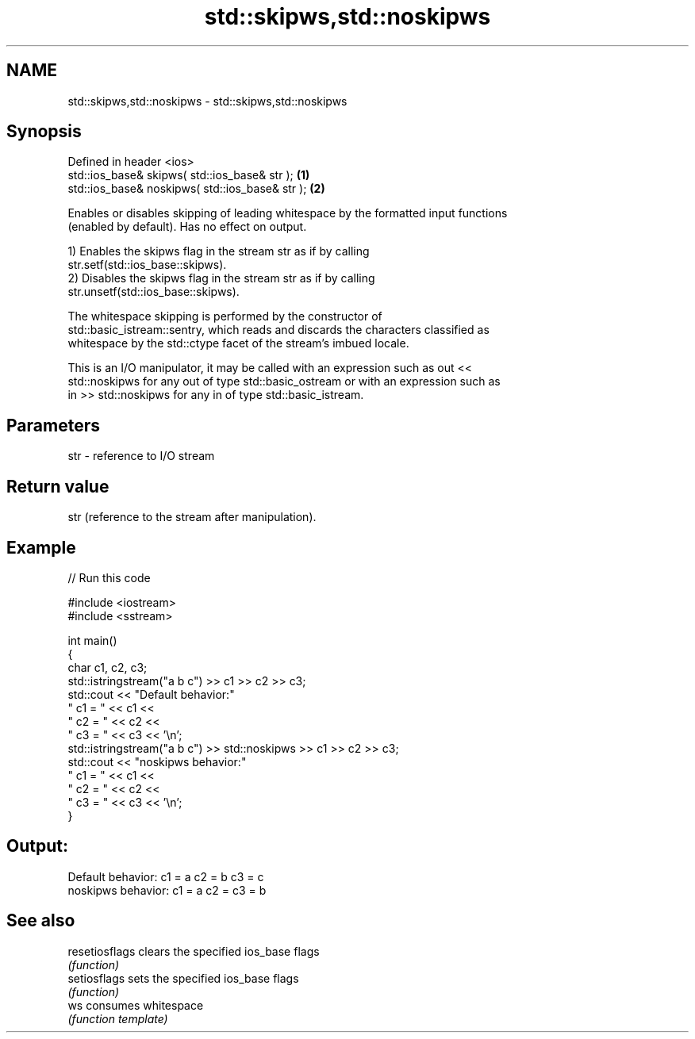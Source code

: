 .TH std::skipws,std::noskipws 3 "2024.06.10" "http://cppreference.com" "C++ Standard Libary"
.SH NAME
std::skipws,std::noskipws \- std::skipws,std::noskipws

.SH Synopsis
   Defined in header <ios>
   std::ios_base& skipws( std::ios_base& str );   \fB(1)\fP
   std::ios_base& noskipws( std::ios_base& str ); \fB(2)\fP

   Enables or disables skipping of leading whitespace by the formatted input functions
   (enabled by default). Has no effect on output.

   1) Enables the skipws flag in the stream str as if by calling
   str.setf(std::ios_base::skipws).
   2) Disables the skipws flag in the stream str as if by calling
   str.unsetf(std::ios_base::skipws).

   The whitespace skipping is performed by the constructor of
   std::basic_istream::sentry, which reads and discards the characters classified as
   whitespace by the std::ctype facet of the stream's imbued locale.

   This is an I/O manipulator, it may be called with an expression such as out <<
   std::noskipws for any out of type std::basic_ostream or with an expression such as
   in >> std::noskipws for any in of type std::basic_istream.

.SH Parameters

   str - reference to I/O stream

.SH Return value

   str (reference to the stream after manipulation).

.SH Example

   
// Run this code

 #include <iostream>
 #include <sstream>
  
 int main()
 {
     char c1, c2, c3;
     std::istringstream("a b c") >> c1 >> c2 >> c3;
     std::cout << "Default  behavior:"
                  " c1 = " << c1 <<
                  " c2 = " << c2 <<
                  " c3 = " << c3 << '\\n';
     std::istringstream("a b c") >> std::noskipws >> c1 >> c2 >> c3;
     std::cout << "noskipws behavior:"
                  " c1 = " << c1 <<
                  " c2 = " << c2 <<
                  " c3 = " << c3 << '\\n';
 }

.SH Output:

 Default  behavior: c1 = a c2 = b c3 = c
 noskipws behavior: c1 = a c2 =   c3 = b

.SH See also

   resetiosflags clears the specified ios_base flags
                 \fI(function)\fP 
   setiosflags   sets the specified ios_base flags
                 \fI(function)\fP 
   ws            consumes whitespace
                 \fI(function template)\fP 
